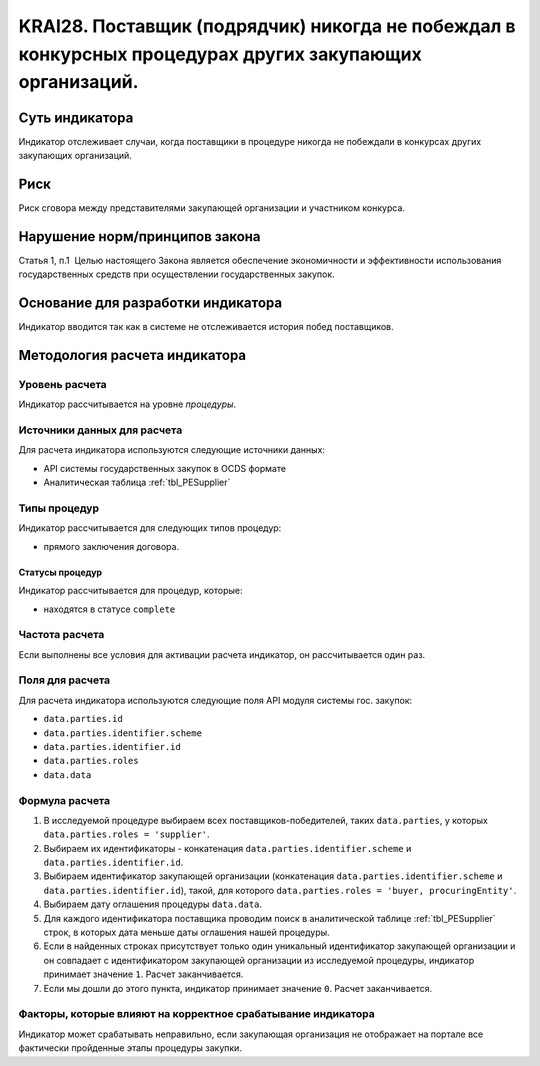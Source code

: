 ######################################################################################################################################################
KRAI28. Поставщик (подрядчик) никогда не побеждал в конкурсных процедурах других закупающих организаций.
######################################################################################################################################################

***************
Суть индикатора
***************

Индикатор отслеживает случаи, когда поставщики в процедуре никогда не побеждали в конкурсах других закупающих организаций.

****
Риск
****

Риск сговора между представителями закупающей организации и участником конкурса. 


*******************************
Нарушение норм/принципов закона
*******************************

Статья 1, п.1  Целью настоящего Закона является обеспечение экономичности и эффективности использования государственных средств при осуществлении государственных закупок.


***********************************
Основание для разработки индикатора
***********************************

Индикатор вводится так как в системе не отслеживается история побед поставщиков.

******************************
Методология расчета индикатора
******************************

Уровень расчета
===============
Индикатор рассчитывается на уровне *процедуры*.

Источники данных для расчета
============================

Для расчета индикатора используются следующие источники данных:

- API системы государственных закупок в OCDS формате
- Аналитическая таблица :ref:`tbl_PESupplier`


Типы процедур
=============

Индикатор рассчитывается для следующих типов процедур:

- прямого заключения договора.


Статусы процедур
----------------

Индикатор рассчитывается для процедур, которые:

- находятся в статусе ``complete``


Частота расчета
===============

Если выполнены все условия для активации расчета индикатор, он рассчитывается один раз.

Поля для расчета
================

Для расчета индикатора используются следующие поля API модуля системы гос. закупок:

- ``data.parties.id``
- ``data.parties.identifier.scheme``
- ``data.parties.identifier.id``
- ``data.parties.roles``
- ``data.data``

Формула расчета
===============

1. В исследуемой процедуре выбираем всех поставщиков-победителей, таких ``data.parties``, у которых ``data.parties.roles = 'supplier'``.
2. Выбираем их идентификаторы - конкатенация ``data.parties.identifier.scheme`` и ``data.parties.identifier.id``.
3. Выбираем идентификатор закупающей организации (конкатенация ``data.parties.identifier.scheme`` и ``data.parties.identifier.id``), такой, для которого ``data.parties.roles = 'buyer, procuringEntity'``.
4. Выбираем дату оглашения процедуры ``data.data``.
5. Для каждого идентификатора поставщика проводим поиск в аналитической таблице :ref:`tbl_PESupplier` строк, в которых дата меньше даты оглашения нашей процедуры.
6. Если в найденных строках присутствует только один уникальный идентификатор закупающей организации и он совпадает с идентификатором закупающей организации из исследуемой процедуры, индикатор принимает значение ``1``. Расчет заканчивается.
7. Если мы дошли до этого пункта, индикатор принимает значение ``0``. Расчет заканчивается.

Факторы, которые влияют на корректное срабатывание индикатора
=============================================================

Индикатор может срабатывать неправильно, если закупающая организация не отображает на портале все фактически пройденные этапы процедуры закупки.
